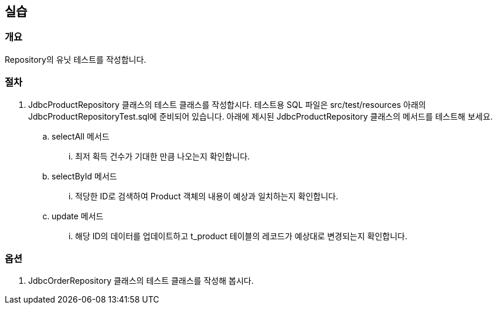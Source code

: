 == 실습
=== 개요
Repository의 유닛 테스트를 작성합니다.

=== 절차
. JdbcProductRepository 클래스의 테스트 클래스를 작성합시다.  테스트용  SQL 파일은 src/test/resources 아래의 JdbcProductRepositoryTest.sql에 준비되어 있습니다.  아래에 제시된 JdbcProductRepository 클래스의 메서드를 테스트해 보세요. 
.. selectAll 메서드 
... 최저 획득 건수가 기대한 만큼 나오는지 확인합니다.
.. selectById 메서드 
... 적당한 ID로 검색하여 Product 객체의 내용이 예상과 일치하는지 확인합니다.
.. update 메서드
... 해당 ID의 데이터를 업데이트하고 t_product 테이블의 레코드가 예상대로 변경되는지 확인합니다.


=== 옵션 
. JdbcOrderRepository 클래스의 테스트 클래스를 작성해 봅시다. 

